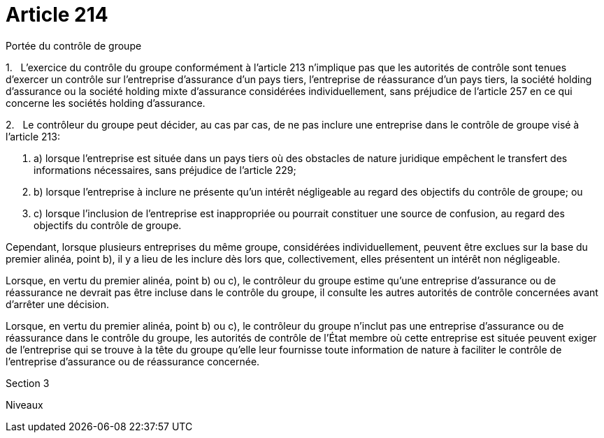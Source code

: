 = Article 214

Portée du contrôle de groupe

1.   L'exercice du contrôle du groupe conformément à l'article 213 n'implique pas que les autorités de contrôle sont tenues d'exercer un contrôle sur l'entreprise d'assurance d'un pays tiers, l'entreprise de réassurance d'un pays tiers, la société holding d'assurance ou la société holding mixte d'assurance considérées individuellement, sans préjudice de l'article 257 en ce qui concerne les sociétés holding d'assurance.

2.   Le contrôleur du groupe peut décider, au cas par cas, de ne pas inclure une entreprise dans le contrôle de groupe visé à l'article 213:

. a) lorsque l'entreprise est située dans un pays tiers où des obstacles de nature juridique empêchent le transfert des informations nécessaires, sans préjudice de l'article 229;

. b) lorsque l'entreprise à inclure ne présente qu'un intérêt négligeable au regard des objectifs du contrôle de groupe; ou

. c) lorsque l'inclusion de l'entreprise est inappropriée ou pourrait constituer une source de confusion, au regard des objectifs du contrôle de groupe.

Cependant, lorsque plusieurs entreprises du même groupe, considérées individuellement, peuvent être exclues sur la base du premier alinéa, point b), il y a lieu de les inclure dès lors que, collectivement, elles présentent un intérêt non négligeable.

Lorsque, en vertu du premier alinéa, point b) ou c), le contrôleur du groupe estime qu'une entreprise d'assurance ou de réassurance ne devrait pas être incluse dans le contrôle du groupe, il consulte les autres autorités de contrôle concernées avant d'arrêter une décision.

Lorsque, en vertu du premier alinéa, point b) ou c), le contrôleur du groupe n'inclut pas une entreprise d'assurance ou de réassurance dans le contrôle du groupe, les autorités de contrôle de l'État membre où cette entreprise est située peuvent exiger de l'entreprise qui se trouve à la tête du groupe qu'elle leur fournisse toute information de nature à faciliter le contrôle de l'entreprise d'assurance ou de réassurance concernée.

Section 3

Niveaux